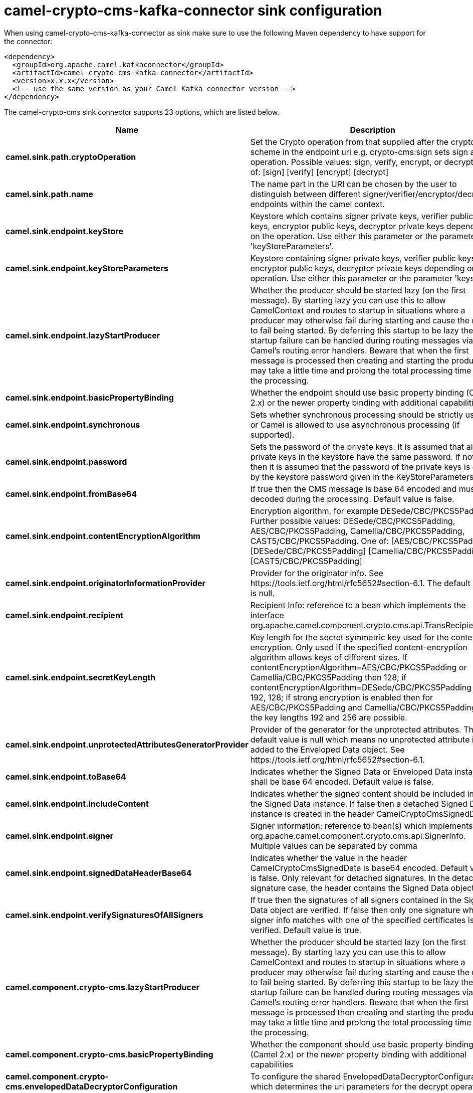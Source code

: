 // kafka-connector options: START
[[camel-crypto-cms-kafka-connector-sink]]
= camel-crypto-cms-kafka-connector sink configuration

When using camel-crypto-cms-kafka-connector as sink make sure to use the following Maven dependency to have support for the connector:

[source,xml]
----
<dependency>
  <groupId>org.apache.camel.kafkaconnector</groupId>
  <artifactId>camel-crypto-cms-kafka-connector</artifactId>
  <version>x.x.x</version>
  <!-- use the same version as your Camel Kafka connector version -->
</dependency>
----


The camel-crypto-cms sink connector supports 23 options, which are listed below.



[width="100%",cols="2,5,^1,2",options="header"]
|===
| Name | Description | Default | Priority
| *camel.sink.path.cryptoOperation* | Set the Crypto operation from that supplied after the crypto scheme in the endpoint uri e.g. crypto-cms:sign sets sign as the operation. Possible values: sign, verify, encrypt, or decrypt. One of: [sign] [verify] [encrypt] [decrypt] | null | ConfigDef.Importance.HIGH
| *camel.sink.path.name* | The name part in the URI can be chosen by the user to distinguish between different signer/verifier/encryptor/decryptor endpoints within the camel context. | null | ConfigDef.Importance.HIGH
| *camel.sink.endpoint.keyStore* | Keystore which contains signer private keys, verifier public keys, encryptor public keys, decryptor private keys depending on the operation. Use either this parameter or the parameter 'keyStoreParameters'. | null | ConfigDef.Importance.MEDIUM
| *camel.sink.endpoint.keyStoreParameters* | Keystore containing signer private keys, verifier public keys, encryptor public keys, decryptor private keys depending on the operation. Use either this parameter or the parameter 'keystore'. | null | ConfigDef.Importance.MEDIUM
| *camel.sink.endpoint.lazyStartProducer* | Whether the producer should be started lazy (on the first message). By starting lazy you can use this to allow CamelContext and routes to startup in situations where a producer may otherwise fail during starting and cause the route to fail being started. By deferring this startup to be lazy then the startup failure can be handled during routing messages via Camel's routing error handlers. Beware that when the first message is processed then creating and starting the producer may take a little time and prolong the total processing time of the processing. | false | ConfigDef.Importance.MEDIUM
| *camel.sink.endpoint.basicPropertyBinding* | Whether the endpoint should use basic property binding (Camel 2.x) or the newer property binding with additional capabilities | false | ConfigDef.Importance.MEDIUM
| *camel.sink.endpoint.synchronous* | Sets whether synchronous processing should be strictly used, or Camel is allowed to use asynchronous processing (if supported). | false | ConfigDef.Importance.MEDIUM
| *camel.sink.endpoint.password* | Sets the password of the private keys. It is assumed that all private keys in the keystore have the same password. If not set then it is assumed that the password of the private keys is given by the keystore password given in the KeyStoreParameters. | null | ConfigDef.Importance.MEDIUM
| *camel.sink.endpoint.fromBase64* | If true then the CMS message is base 64 encoded and must be decoded during the processing. Default value is false. | false | ConfigDef.Importance.MEDIUM
| *camel.sink.endpoint.contentEncryptionAlgorithm* | Encryption algorithm, for example DESede/CBC/PKCS5Padding. Further possible values: DESede/CBC/PKCS5Padding, AES/CBC/PKCS5Padding, Camellia/CBC/PKCS5Padding, CAST5/CBC/PKCS5Padding. One of: [AES/CBC/PKCS5Padding] [DESede/CBC/PKCS5Padding] [Camellia/CBC/PKCS5Padding] [CAST5/CBC/PKCS5Padding] | null | ConfigDef.Importance.MEDIUM
| *camel.sink.endpoint.originatorInformationProvider* | Provider for the originator info. See \https://tools.ietf.org/html/rfc5652#section-6.1. The default value is null. | null | ConfigDef.Importance.MEDIUM
| *camel.sink.endpoint.recipient* | Recipient Info: reference to a bean which implements the interface org.apache.camel.component.crypto.cms.api.TransRecipientInfo | null | ConfigDef.Importance.MEDIUM
| *camel.sink.endpoint.secretKeyLength* | Key length for the secret symmetric key used for the content encryption. Only used if the specified content-encryption algorithm allows keys of different sizes. If contentEncryptionAlgorithm=AES/CBC/PKCS5Padding or Camellia/CBC/PKCS5Padding then 128; if contentEncryptionAlgorithm=DESede/CBC/PKCS5Padding then 192, 128; if strong encryption is enabled then for AES/CBC/PKCS5Padding and Camellia/CBC/PKCS5Padding also the key lengths 192 and 256 are possible. | null | ConfigDef.Importance.MEDIUM
| *camel.sink.endpoint.unprotectedAttributesGeneratorProvider* | Provider of the generator for the unprotected attributes. The default value is null which means no unprotected attribute is added to the Enveloped Data object. See \https://tools.ietf.org/html/rfc5652#section-6.1. | null | ConfigDef.Importance.MEDIUM
| *camel.sink.endpoint.toBase64* | Indicates whether the Signed Data or Enveloped Data instance shall be base 64 encoded. Default value is false. | "false" | ConfigDef.Importance.MEDIUM
| *camel.sink.endpoint.includeContent* | Indicates whether the signed content should be included into the Signed Data instance. If false then a detached Signed Data instance is created in the header CamelCryptoCmsSignedData. | "true" | ConfigDef.Importance.MEDIUM
| *camel.sink.endpoint.signer* | Signer information: reference to bean(s) which implements org.apache.camel.component.crypto.cms.api.SignerInfo. Multiple values can be separated by comma | null | ConfigDef.Importance.MEDIUM
| *camel.sink.endpoint.signedDataHeaderBase64* | Indicates whether the value in the header CamelCryptoCmsSignedData is base64 encoded. Default value is false. Only relevant for detached signatures. In the detached signature case, the header contains the Signed Data object. | false | ConfigDef.Importance.MEDIUM
| *camel.sink.endpoint.verifySignaturesOfAllSigners* | If true then the signatures of all signers contained in the Signed Data object are verified. If false then only one signature whose signer info matches with one of the specified certificates is verified. Default value is true. | true | ConfigDef.Importance.MEDIUM
| *camel.component.crypto-cms.lazyStartProducer* | Whether the producer should be started lazy (on the first message). By starting lazy you can use this to allow CamelContext and routes to startup in situations where a producer may otherwise fail during starting and cause the route to fail being started. By deferring this startup to be lazy then the startup failure can be handled during routing messages via Camel's routing error handlers. Beware that when the first message is processed then creating and starting the producer may take a little time and prolong the total processing time of the processing. | false | ConfigDef.Importance.MEDIUM
| *camel.component.crypto-cms.basicPropertyBinding* | Whether the component should use basic property binding (Camel 2.x) or the newer property binding with additional capabilities | false | ConfigDef.Importance.MEDIUM
| *camel.component.crypto-cms.envelopedDataDecryptorConfiguration* | To configure the shared EnvelopedDataDecryptorConfiguration, which determines the uri parameters for the decrypt operation. | null | ConfigDef.Importance.MEDIUM
| *camel.component.crypto-cms.signedDataVerifierConfiguration* | To configure the shared SignedDataVerifierConfiguration, which determines the uri parameters for the verify operation. | null | ConfigDef.Importance.MEDIUM
|===
// kafka-connector options: END

